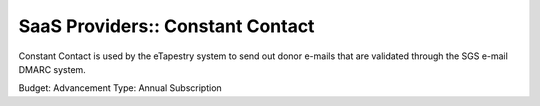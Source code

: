 SaaS Providers:: Constant Contact
=================================

Constant Contact is used by the eTapestry system to send out donor e-mails that are validated through the SGS e-mail DMARC system.

Budget: Advancement
Type:   Annual Subscription